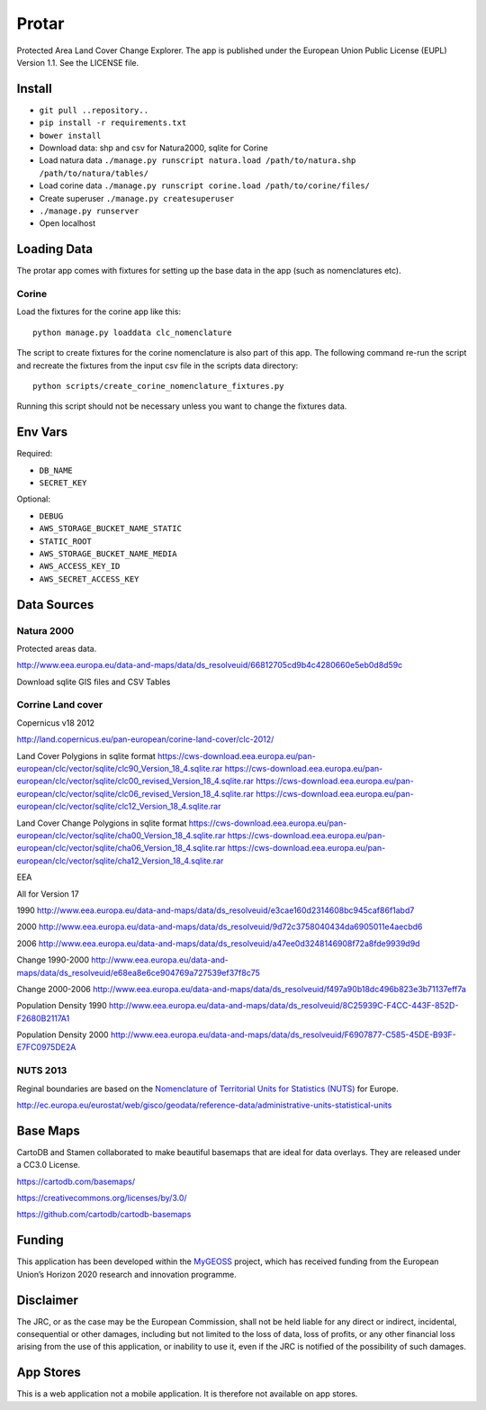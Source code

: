 ======
Protar
======
Protected Area Land Cover Change Explorer. The app is published under the
European Union Public License (EUPL) Version 1.1. See the LICENSE file.

Install
-------

* ``git pull ..repository..``
* ``pip install -r requirements.txt``
* ``bower install``
* Download data: shp and csv for Natura2000, sqlite for Corine
* Load natura data ``./manage.py runscript natura.load /path/to/natura.shp /path/to/natura/tables/``
* Load corine data ``./manage.py runscript corine.load /path/to/corine/files/``
* Create superuser ``./manage.py createsuperuser``
* ``./manage.py runserver``
* Open localhost

Loading Data
------------
The protar app comes with fixtures for setting up the base data in the app
(such as nomenclatures etc).

Corine
^^^^^^
Load the fixtures for the corine app like this::

    python manage.py loaddata clc_nomenclature

The script to create fixtures for the corine nomenclature is also part of this
app. The following command re-run the script and recreate the fixtures from the
input csv file in the scripts data directory::

    python scripts/create_corine_nomenclature_fixtures.py

Running this script should not be necessary unless you want to change the
fixtures data.

Env Vars
--------

Required:

* ``DB_NAME``
* ``SECRET_KEY``

Optional:

* ``DEBUG``
* ``AWS_STORAGE_BUCKET_NAME_STATIC``
* ``STATIC_ROOT``
* ``AWS_STORAGE_BUCKET_NAME_MEDIA``
* ``AWS_ACCESS_KEY_ID``
* ``AWS_SECRET_ACCESS_KEY``

Data Sources
------------

Natura 2000
^^^^^^^^^^^
Protected areas data.

http://www.eea.europa.eu/data-and-maps/data/ds_resolveuid/66812705cd9b4c4280660e5eb0d8d59c

Download sqlite GIS files and CSV Tables

Corrine Land cover
^^^^^^^^^^^^^^^^^^

Copernicus v18 2012

http://land.copernicus.eu/pan-european/corine-land-cover/clc-2012/

Land Cover Polygions in sqlite format
https://cws-download.eea.europa.eu/pan-european/clc/vector/sqlite/clc90_Version_18_4.sqlite.rar
https://cws-download.eea.europa.eu/pan-european/clc/vector/sqlite/clc00_revised_Version_18_4.sqlite.rar
https://cws-download.eea.europa.eu/pan-european/clc/vector/sqlite/clc06_revised_Version_18_4.sqlite.rar
https://cws-download.eea.europa.eu/pan-european/clc/vector/sqlite/clc12_Version_18_4.sqlite.rar

Land Cover Change Polygions in sqlite format
https://cws-download.eea.europa.eu/pan-european/clc/vector/sqlite/cha00_Version_18_4.sqlite.rar
https://cws-download.eea.europa.eu/pan-european/clc/vector/sqlite/cha06_Version_18_4.sqlite.rar
https://cws-download.eea.europa.eu/pan-european/clc/vector/sqlite/cha12_Version_18_4.sqlite.rar

EEA

All for Version 17

1990
http://www.eea.europa.eu/data-and-maps/data/ds_resolveuid/e3cae160d2314608bc945caf86f1abd7

2000
http://www.eea.europa.eu/data-and-maps/data/ds_resolveuid/9d72c3758040434da6905011e4aecbd6

2006
http://www.eea.europa.eu/data-and-maps/data/ds_resolveuid/a47ee0d3248146908f72a8fde9939d9d

Change 1990-2000
http://www.eea.europa.eu/data-and-maps/data/ds_resolveuid/e68ea8e6ce904769a727539ef37f8c75

Change 2000-2006
http://www.eea.europa.eu/data-and-maps/data/ds_resolveuid/f497a90b18dc496b823e3b71137eff7a

Population Density 1990
http://www.eea.europa.eu/data-and-maps/data/ds_resolveuid/8C25939C-F4CC-443F-852D-F2680B2117A1

Population Density 2000
http://www.eea.europa.eu/data-and-maps/data/ds_resolveuid/F6907877-C585-45DE-B93F-E7FC0975DE2A

NUTS 2013
^^^^^^^^^
Reginal boundaries are based on the `Nomenclature of Territorial Units for Statistics (NUTS)`__ for Europe.

http://ec.europa.eu/eurostat/web/gisco/geodata/reference-data/administrative-units-statistical-units

__ https://en.wikipedia.org/wiki/Nomenclature_of_Territorial_Units_for_Statistics

Base Maps
---------
CartoDB and Stamen collaborated to make beautiful basemaps that are ideal for
data overlays. They are released under a CC3.0 License.

https://cartodb.com/basemaps/

https://creativecommons.org/licenses/by/3.0/

https://github.com/cartodb/cartodb-basemaps

Funding
-------
This application has been developed within the `MyGEOSS`__ project, which has received funding from the European Union’s Horizon 2020 research and innovation programme.

__ http://digitalearthlab.jrc.ec.europa.eu/mygeoss

Disclaimer
------------
The JRC, or as the case may be the European Commission, shall not be held liable for any direct or indirect, incidental, consequential or other damages, including but not limited to the loss of data, loss of profits, or any other financial loss arising from the use of this application, or inability to use it, even if the JRC is notified of the possibility of such damages.

App Stores
----------
This is a web application not a mobile application. It is therefore not available on app stores.
